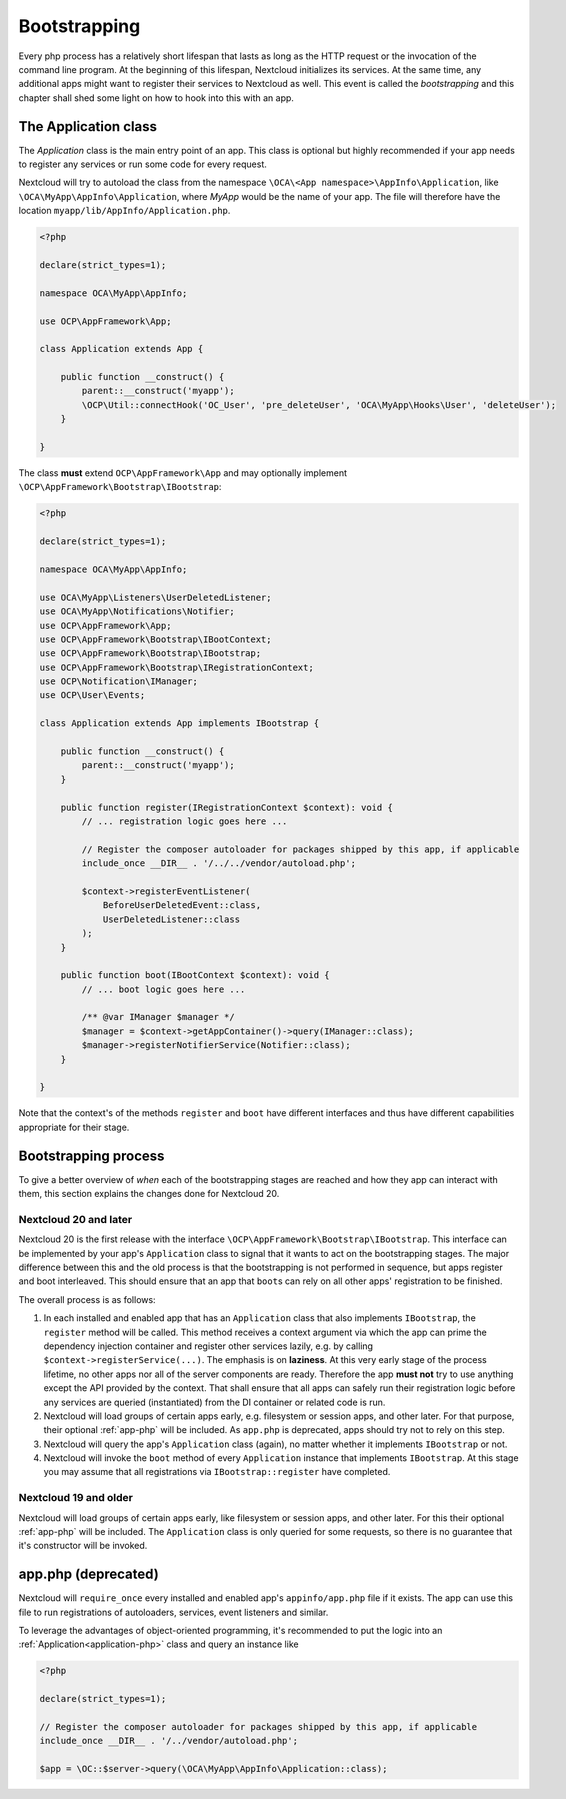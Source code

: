 .. _Bootstrapping:

=============
Bootstrapping
=============

Every php process has a relatively short lifespan that lasts as long as the HTTP request or the invocation of the command
line program. At the beginning of this lifespan, Nextcloud initializes its services. At the same time, any additional apps
might want to register their services to Nextcloud as well. This event is called the *bootstrapping* and this chapter
shall shed some light on how to hook into this with an app.


.. _application-php:

The Application class
---------------------

The `Application` class is the main entry point of an app. This class is optional but highly recommended if your app needs
to register any services or run some code for every request.


Nextcloud will try to autoload the class from the namespace ``\OCA\<App namespace>\AppInfo\Application``, like 
``\OCA\MyApp\AppInfo\Application``, where *MyApp* would be the name of your app. The file will therefore have the location ``myapp/lib/AppInfo/Application.php``. 

.. code-block:: php

    <?php

    declare(strict_types=1);

    namespace OCA\MyApp\AppInfo;

    use OCP\AppFramework\App;

    class Application extends App {

        public function __construct() {
            parent::__construct('myapp');
            \OCP\Util::connectHook('OC_User', 'pre_deleteUser', 'OCA\MyApp\Hooks\User', 'deleteUser');
        }

    }

The class **must** extend ``OCP\AppFramework\App`` and may optionally implement ``\OCP\AppFramework\Bootstrap\IBootstrap``:

.. code-block:: php

    <?php

    declare(strict_types=1);

    namespace OCA\MyApp\AppInfo;

    use OCA\MyApp\Listeners\UserDeletedListener;
    use OCA\MyApp\Notifications\Notifier;
    use OCP\AppFramework\App;
    use OCP\AppFramework\Bootstrap\IBootContext;
    use OCP\AppFramework\Bootstrap\IBootstrap;
    use OCP\AppFramework\Bootstrap\IRegistrationContext;
    use OCP\Notification\IManager;
    use OCP\User\Events;

    class Application extends App implements IBootstrap {

        public function __construct() {
            parent::__construct('myapp');
        }

        public function register(IRegistrationContext $context): void {
            // ... registration logic goes here ...

            // Register the composer autoloader for packages shipped by this app, if applicable
            include_once __DIR__ . '/../../vendor/autoload.php';

            $context->registerEventListener(
                BeforeUserDeletedEvent::class,
                UserDeletedListener::class
            );
        }

        public function boot(IBootContext $context): void {
            // ... boot logic goes here ...

            /** @var IManager $manager */
            $manager = $context->getAppContainer()->query(IManager::class);
            $manager->registerNotifierService(Notifier::class);
        }

    }
    
Note that the context's of the methods ``register`` and ``boot`` have different interfaces and thus have different capabilities appropriate for their stage.

Bootstrapping process
---------------------

To give a better overview of *when* each of the bootstrapping stages are reached and how they app can interact with them,
this section explains the changes done for Nextcloud 20.

Nextcloud 20 and later
**********************

Nextcloud 20 is the first release with the interface ``\OCP\AppFramework\Bootstrap\IBootstrap``. This interface can be
implemented by your app's ``Application`` class to signal that it wants to act on the bootstrapping stages. The major difference
between this and the old process is that the bootstrapping is not performed in sequence, but apps register and boot
interleaved. This should ensure that an app that ``boot``\s can rely on all other apps' registration to be finished.

The overall process is as follows:

1) In each installed and enabled app that has an ``Application`` class that also implements ``IBootstrap``, the ``register``
   method will be called. This method receives a context argument via which the app can prime the dependency injection
   container and register other services lazily, e.g. by calling ``$context->registerService(...)``. The emphasis is on **laziness**. At this very early stage of the
   process lifetime, no other apps nor all of the server components are ready. Therefore the app **must not** try to use
   anything except the API provided by the context. That shall ensure that all apps can safely run their registration logic
   before any services are queried (instantiated) from the DI container or related code is run.
2) Nextcloud will load groups of certain apps early, e.g. filesystem or session apps, and other later. For that purpose, their optional
   :ref:`app-php` will be included. As ``app.php`` is deprecated, apps should try not to rely on this step.
3) Nextcloud will query the app's ``Application`` class (again), no matter whether it implements ``IBootstrap`` or not.
4) Nextcloud will invoke the ``boot`` method of every ``Application`` instance that implements ``IBootstrap``. At this stage
   you may assume that all registrations via ``IBootstrap::register`` have completed.

Nextcloud 19 and older
**********************

Nextcloud will load groups of certain apps early, like filesystem or session apps, and other later. For this their optional
:ref:`app-php` will be included. The ``Application`` class is only queried for some requests, so there is no guarantee that
it's constructor will be invoked.


.. _app-php:

app.php (deprecated)
--------------------

Nextcloud will ``require_once`` every installed and enabled app's ``appinfo/app.php`` file if it exists. The app can use
this file to run registrations of autoloaders, services, event listeners and similar.

To leverage the advantages of object-oriented programming, it's recommended to put the logic into an :ref:`Application<application-php>`
class and query an instance like

.. code-block:: php

    <?php

    declare(strict_types=1);

    // Register the composer autoloader for packages shipped by this app, if applicable
    include_once __DIR__ . '/../vendor/autoload.php';

    $app = \OC::$server->query(\OCA\MyApp\AppInfo\Application::class);
